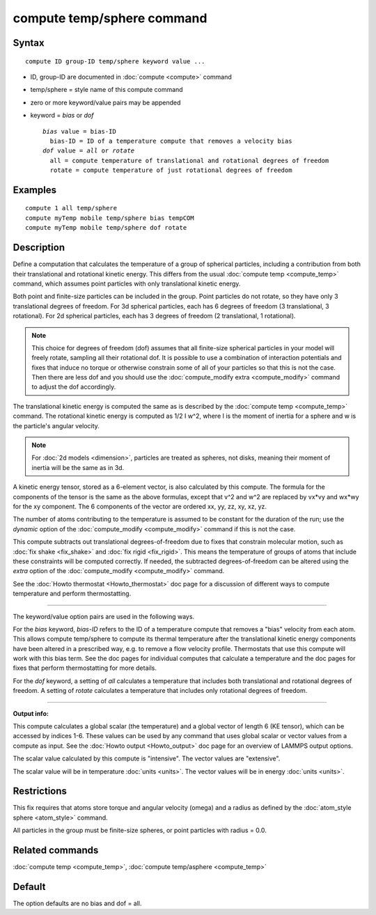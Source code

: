 .. index:: compute temp/sphere

compute temp/sphere command
===========================

Syntax
""""""

.. parsed-literal::

   compute ID group-ID temp/sphere keyword value ...

* ID, group-ID are documented in :doc:`compute <compute>` command
* temp/sphere = style name of this compute command
* zero or more keyword/value pairs may be appended
* keyword = *bias* or *dof*

  .. parsed-literal::

       *bias* value = bias-ID
         bias-ID = ID of a temperature compute that removes a velocity bias
       *dof* value = *all* or *rotate*
         all = compute temperature of translational and rotational degrees of freedom
         rotate = compute temperature of just rotational degrees of freedom

Examples
""""""""

.. parsed-literal::

   compute 1 all temp/sphere
   compute myTemp mobile temp/sphere bias tempCOM
   compute myTemp mobile temp/sphere dof rotate

Description
"""""""""""

Define a computation that calculates the temperature of a group of
spherical particles, including a contribution from both their
translational and rotational kinetic energy.  This differs from the
usual :doc:`compute temp <compute_temp>` command, which assumes point
particles with only translational kinetic energy.

Both point and finite-size particles can be included in the group.
Point particles do not rotate, so they have only 3 translational
degrees of freedom.  For 3d spherical particles, each has 6 degrees of
freedom (3 translational, 3 rotational).  For 2d spherical particles,
each has 3 degrees of freedom (2 translational, 1 rotational).

.. note::

   This choice for degrees of freedom (dof) assumes that all
   finite-size spherical particles in your model will freely rotate,
   sampling all their rotational dof.  It is possible to use a
   combination of interaction potentials and fixes that induce no torque
   or otherwise constrain some of all of your particles so that this is
   not the case.  Then there are less dof and you should use the
   :doc:`compute_modify extra <compute_modify>` command to adjust the dof
   accordingly.

The translational kinetic energy is computed the same as is described
by the :doc:`compute temp <compute_temp>` command.  The rotational
kinetic energy is computed as 1/2 I w\^2, where I is the moment of
inertia for a sphere and w is the particle's angular velocity.

.. note::

   For :doc:`2d models <dimension>`, particles are treated as
   spheres, not disks, meaning their moment of inertia will be the same
   as in 3d.

A kinetic energy tensor, stored as a 6-element vector, is also
calculated by this compute.  The formula for the components of the
tensor is the same as the above formulas, except that v\^2 and w\^2 are
replaced by vx\*vy and wx\*wy for the xy component.  The 6 components of
the vector are ordered xx, yy, zz, xy, xz, yz.

The number of atoms contributing to the temperature is assumed to be
constant for the duration of the run; use the *dynamic* option of the
:doc:`compute_modify <compute_modify>` command if this is not the case.

This compute subtracts out translational degrees-of-freedom due to
fixes that constrain molecular motion, such as :doc:`fix shake <fix_shake>` and :doc:`fix rigid <fix_rigid>`.  This means the
temperature of groups of atoms that include these constraints will be
computed correctly.  If needed, the subtracted degrees-of-freedom can
be altered using the *extra* option of the
:doc:`compute_modify <compute_modify>` command.

See the :doc:`Howto thermostat <Howto_thermostat>` doc page for a
discussion of different ways to compute temperature and perform
thermostatting.

----------

The keyword/value option pairs are used in the following ways.

For the *bias* keyword, *bias-ID* refers to the ID of a temperature
compute that removes a "bias" velocity from each atom.  This allows
compute temp/sphere to compute its thermal temperature after the
translational kinetic energy components have been altered in a
prescribed way, e.g. to remove a flow velocity profile.  Thermostats
that use this compute will work with this bias term.  See the doc
pages for individual computes that calculate a temperature and the doc
pages for fixes that perform thermostatting for more details.

For the *dof* keyword, a setting of *all* calculates a temperature
that includes both translational and rotational degrees of freedom.  A
setting of *rotate* calculates a temperature that includes only
rotational degrees of freedom.

----------

**Output info:**

This compute calculates a global scalar (the temperature) and a global
vector of length 6 (KE tensor), which can be accessed by indices 1-6.
These values can be used by any command that uses global scalar or
vector values from a compute as input.  See the :doc:`Howto output <Howto_output>` doc page for an overview of LAMMPS output
options.

The scalar value calculated by this compute is "intensive".  The
vector values are "extensive".

The scalar value will be in temperature :doc:`units <units>`.  The
vector values will be in energy :doc:`units <units>`.

Restrictions
""""""""""""

This fix requires that atoms store torque and angular velocity (omega)
and a radius as defined by the :doc:`atom_style sphere <atom_style>`
command.

All particles in the group must be finite-size spheres, or point
particles with radius = 0.0.

Related commands
""""""""""""""""

:doc:`compute temp <compute_temp>`, :doc:`compute temp/asphere <compute_temp>`

Default
"""""""

The option defaults are no bias and dof = all.
